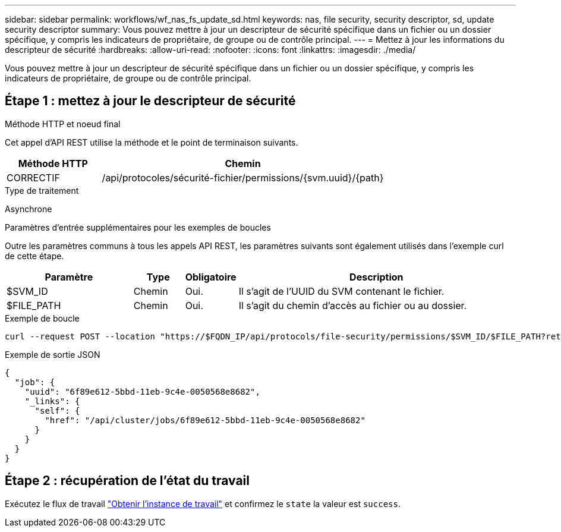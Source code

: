 ---
sidebar: sidebar 
permalink: workflows/wf_nas_fs_update_sd.html 
keywords: nas, file security, security descriptor, sd, update security descriptor 
summary: Vous pouvez mettre à jour un descripteur de sécurité spécifique dans un fichier ou un dossier spécifique, y compris les indicateurs de propriétaire, de groupe ou de contrôle principal. 
---
= Mettez à jour les informations du descripteur de sécurité
:hardbreaks:
:allow-uri-read: 
:nofooter: 
:icons: font
:linkattrs: 
:imagesdir: ./media/


[role="lead"]
Vous pouvez mettre à jour un descripteur de sécurité spécifique dans un fichier ou un dossier spécifique, y compris les indicateurs de propriétaire, de groupe ou de contrôle principal.



== Étape 1 : mettez à jour le descripteur de sécurité

.Méthode HTTP et noeud final
Cet appel d'API REST utilise la méthode et le point de terminaison suivants.

[cols="25,75"]
|===
| Méthode HTTP | Chemin 


| CORRECTIF | /api/protocoles/sécurité-fichier/permissions/{svm.uuid}/{path} 
|===
.Type de traitement
Asynchrone

.Paramètres d'entrée supplémentaires pour les exemples de boucles
Outre les paramètres communs à tous les appels API REST, les paramètres suivants sont également utilisés dans l'exemple curl de cette étape.

[cols="25,10,10,55"]
|===
| Paramètre | Type | Obligatoire | Description 


| $SVM_ID | Chemin | Oui. | Il s'agit de l'UUID du SVM contenant le fichier. 


| $FILE_PATH | Chemin | Oui. | Il s'agit du chemin d'accès au fichier ou au dossier. 
|===
.Exemple de boucle
[source, curl]
----
curl --request POST --location "https://$FQDN_IP/api/protocols/file-security/permissions/$SVM_ID/$FILE_PATH?return_timeout=0" --include --header "Accept */*" --header "Authorization: Basic $BASIC_AUTH" --data '{ \"control_flags\": \"32788\", \"group\": \"everyone\", \"owner\": \"user1\"}'
----
.Exemple de sortie JSON
[listing]
----
{
  "job": {
    "uuid": "6f89e612-5bbd-11eb-9c4e-0050568e8682",
    "_links": {
      "self": {
        "href": "/api/cluster/jobs/6f89e612-5bbd-11eb-9c4e-0050568e8682"
      }
    }
  }
}
----


== Étape 2 : récupération de l'état du travail

Exécutez le flux de travail link:../workflows/wf_jobs_get_job.html["Obtenir l'instance de travail"] et confirmez le `state` la valeur est `success`.
